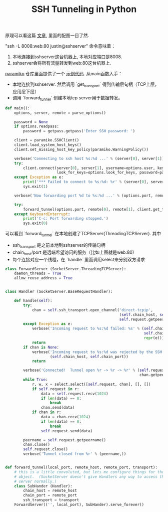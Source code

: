 #+title: SSH Tunneling in Python

原理可以看这篇 [[https://codingsec.net/2016/05/perform-ssh-tunneling-python/][文章]], 里面的配图一目了然.

[[../images/ssh-tunneling.png]]

"ssh -L 8008:web:80 justin@sshserver" 命令意味着：
1. 本地连接到sshserver这台机器上, 本地对应端口是8008.
2. sshserver会将所有流量转发到web:80这台机器上.

[[http://www.paramiko.org/][paramiko]] 仓库里面提供了一个 [[https://github.com/paramiko/paramiko/blob/master/demos/forward.py][示例代码]]. 从main函数入手：
- 本地连接到sshserver. 然后调用 `get_transport` 得到传输层句柄（TCP上层，应用层下层）
- 调用 `forward_tunnel` 创建本地tcp server用于数据转发。

#+BEGIN_SRC Python
def main():
    options, server, remote = parse_options()

    password = None
    if options.readpass:
        password = getpass.getpass('Enter SSH password: ')

    client = paramiko.SSHClient()
    client.load_system_host_keys()
    client.set_missing_host_key_policy(paramiko.WarningPolicy())

    verbose('Connecting to ssh host %s:%d ...' % (server[0], server[1]))
    try:
        client.connect(server[0], server[1], username=options.user, key_filename=options.keyfile,
                       look_for_keys=options.look_for_keys, password=password)
    except Exception as e:
        print('*** Failed to connect to %s:%d: %r' % (server[0], server[1], e))
        sys.exit(1)

    verbose('Now forwarding port %d to %s:%d ...' % (options.port, remote[0], remote[1]))

    try:
        forward_tunnel(options.port, remote[0], remote[1], client.get_transport())
    except KeyboardInterrupt:
        print('C-c: Port forwarding stopped.')
        sys.exit(0)
#+END_SRC

可以看到 `forward_tunnel` 在本地创建了TCPServer(ThreadingTCPServer). 其中
- ssh_transport 是之前本地到sshserver的传输句柄
- chain_host/port 是远端希望访问的服务（比如上图就是web:80)
- 每个连接对应一个线程，在 `handle` 里面调用select来分别双方请求


#+BEGIN_SRC Python
class ForwardServer (SocketServer.ThreadingTCPServer):
    daemon_threads = True
    allow_reuse_address = True


class Handler (SocketServer.BaseRequestHandler):

    def handle(self):
        try:
            chan = self.ssh_transport.open_channel('direct-tcpip',
                                                   (self.chain_host, self.chain_port),
                                                   self.request.getpeername())
        except Exception as e:
            verbose('Incoming request to %s:%d failed: %s' % (self.chain_host,
                                                              self.chain_port,
                                                              repr(e)))
            return
        if chan is None:
            verbose('Incoming request to %s:%d was rejected by the SSH server.' %
                    (self.chain_host, self.chain_port))
            return

        verbose('Connected!  Tunnel open %r -> %r -> %r' % (self.request.getpeername(),
                                                            chan.getpeername(), (self.chain_host, self.chain_port)))
        while True:
            r, w, x = select.select([self.request, chan], [], [])
            if self.request in r:
                data = self.request.recv(1024)
                if len(data) == 0:
                    break
                chan.send(data)
            if chan in r:
                data = chan.recv(1024)
                if len(data) == 0:
                    break
                self.request.send(data)

        peername = self.request.getpeername()
        chan.close()
        self.request.close()
        verbose('Tunnel closed from %r' % (peername,))


def forward_tunnel(local_port, remote_host, remote_port, transport):
    # this is a little convoluted, but lets me configure things for the Handler
    # object.  (SocketServer doesn't give Handlers any way to access the outer
    # server normally.)
    class SubHander (Handler):
        chain_host = remote_host
        chain_port = remote_port
        ssh_transport = transport
    ForwardServer(('', local_port), SubHander).serve_forever()
#+END_SRC